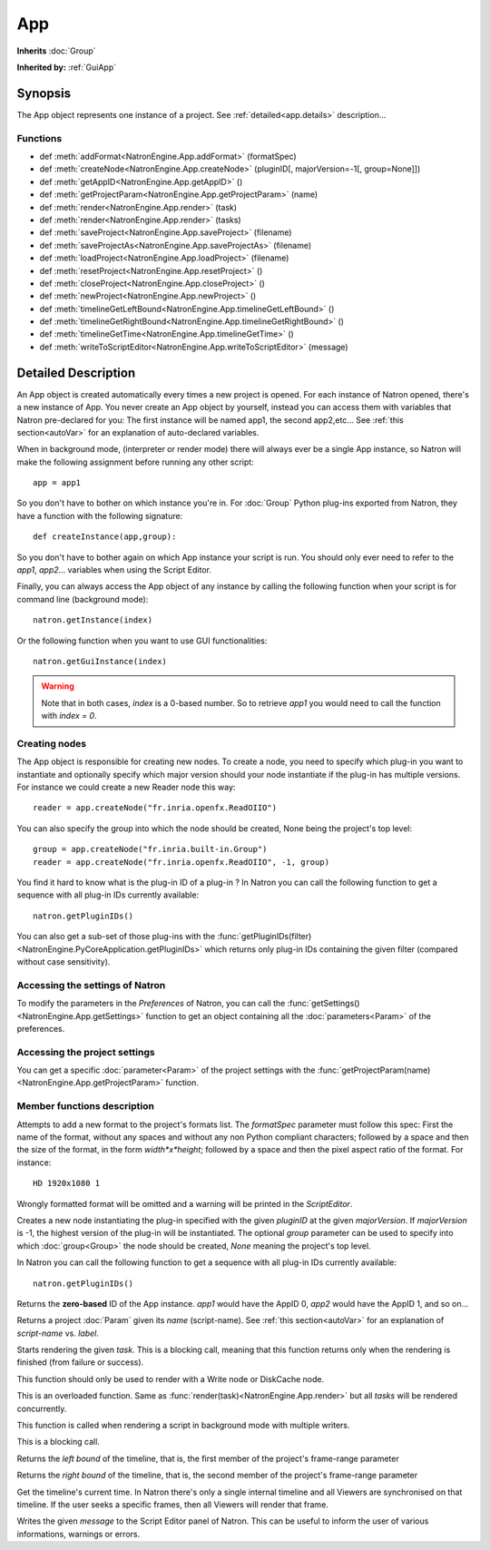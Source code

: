.. module:: NatronEngine
.. _App:

App
***

**Inherits** :doc:`Group`

**Inherited by:** :ref:`GuiApp`

Synopsis
--------

The App object represents one instance of a project. 
See :ref:`detailed<app.details>` description...

Functions
^^^^^^^^^

*	 def :meth:`addFormat<NatronEngine.App.addFormat>` (formatSpec)
*    def :meth:`createNode<NatronEngine.App.createNode>` (pluginID[, majorVersion=-1[, group=None]])
*    def :meth:`getAppID<NatronEngine.App.getAppID>` ()
*    def :meth:`getProjectParam<NatronEngine.App.getProjectParam>` (name)
*    def :meth:`render<NatronEngine.App.render>` (task)
*    def :meth:`render<NatronEngine.App.render>` (tasks)
*    def :meth:`saveProject<NatronEngine.App.saveProject>` (filename)
*    def :meth:`saveProjectAs<NatronEngine.App.saveProjectAs>` (filename)
*    def :meth:`loadProject<NatronEngine.App.loadProject>` (filename)
*    def :meth:`resetProject<NatronEngine.App.resetProject>` ()
*    def :meth:`closeProject<NatronEngine.App.closeProject>` ()
*    def :meth:`newProject<NatronEngine.App.newProject>` ()
*    def :meth:`timelineGetLeftBound<NatronEngine.App.timelineGetLeftBound>` ()
*    def :meth:`timelineGetRightBound<NatronEngine.App.timelineGetRightBound>` ()
*    def :meth:`timelineGetTime<NatronEngine.App.timelineGetTime>` ()
*    def :meth:`writeToScriptEditor<NatronEngine.App.writeToScriptEditor>` (message)

.. _app.details:

Detailed Description
--------------------

An App object is created automatically every times a new project is opened. For each 
instance of Natron opened, there's a new instance of App. 
You never create an App object by yourself, instead you can access them with variables
that Natron pre-declared for you: The first instance will be named app1, the second app2,etc...
See :ref:`this section<autoVar>` for an explanation of auto-declared variables.

When in background mode, (interpreter or render mode) there will always ever be a single
App instance, so Natron will make the following assignment before running any other script::

	app = app1
	
So you don't have to bother on which instance you're in. For :doc:`Group` Python plug-ins exported
from Natron, they have a function with the following signature::

	def createInstance(app,group):
	
So you don't have to bother again on which App instance your script is run.
You should only ever need to refer to the *app1*, *app2*... variables when using the
Script Editor.

Finally, you can always access the App object of any instance by calling the following function
when your script is for command line (background mode)::

	natron.getInstance(index)
	
Or the following function when you want to use GUI functionalities::

	natron.getGuiInstance(index)
	
.. warning::

	Note that in both cases, *index* is a 0-based number. So to retrieve *app1* you would
	need to call the function with *index = 0*.

Creating nodes
^^^^^^^^^^^^^^

The App object is responsible for creating new nodes. To create a node, you need to specify
which plug-in you want to instantiate and optionally specify which major version should your
node instantiate if the plug-in has multiple versions. 
For instance we could create a new Reader node this way::

	reader = app.createNode("fr.inria.openfx.ReadOIIO")
	
You can also specify the group into which the node should be created, None being the project's
top level::

	group = app.createNode("fr.inria.built-in.Group")
	reader = app.createNode("fr.inria.openfx.ReadOIIO", -1, group)

You find it hard to know what is the plug-in ID of a plug-in ? In Natron you can call the 
following function to get a sequence with all plug-in IDs currently available::

	natron.getPluginIDs()
	
You can also get a sub-set of those plug-ins with the :func:`getPluginIDs(filter)<NatronEngine.PyCoreApplication.getPluginIDs>`
which returns only plug-in IDs containing the given filter (compared without case sensitivity).



Accessing the settings of Natron
^^^^^^^^^^^^^^^^^^^^^^^^^^^^^^^^

To modify the parameters in the *Preferences* of Natron, you can call the
:func:`getSettings()<NatronEngine.App.getSettings>` function to get an object
containing all the :doc:`parameters<Param>` of the preferences.

Accessing the project settings
^^^^^^^^^^^^^^^^^^^^^^^^^^^^^^

You can get a specific :doc:`parameter<Param>` of the project settings with the
:func:`getProjectParam(name)<NatronEngine.App.getProjectParam>` function.



Member functions description
^^^^^^^^^^^^^^^^^^^^^^^^^^^^

.. method:: NatronEngine.App.addFormat(formatSpec)

	:param formatSpec: :class:`str<NatronEngine.std::string>`
	
Attempts to add a new format to the project's formats list. The *formatSpec* parameter
must follow this spec: First the name of the format, without any spaces and without any
non Python compliant characters; followed by a space and then the size of the format, in
the form *width*x*height*; followed by a space and then the pixel aspect ratio of the
format. For instance::

	HD 1920x1080 1 
	
Wrongly formatted format will be omitted and a warning will be printed in the *ScriptEditor*.

.. method:: NatronEngine.App.createNode(pluginID[, majorVersion=-1[, group=None]])


    :param pluginID: :class:`str<NatronEngine.std::string>`
    :param majorVersion: :class:`int<PySide.QtCore.int>`
    :param group: :class:`Group<NatronEngine.Group>`
    :rtype: :class:`Effect<NatronEngine.Effect>`

Creates a new node instantiating the plug-in specified with the given *pluginID* at the given
*majorVersion*. If *majorVersion* is -1, the highest version of the plug-in will be instantiated.
The optional *group* parameter can be used to specify into which :doc:`group<Group>` the node
should be created, *None* meaning the project's top level.

In Natron you can call the  following function to get a sequence with all plug-in IDs currently available::

	natron.getPluginIDs()



.. method:: NatronEngine.App.getAppID()


    :rtype: :class:`int<PySide.QtCore.int>`

Returns the **zero-based** ID of the App instance.
*app1* would have the AppID 0, *app2* would have the AppID 1, and so on...




.. method:: NatronEngine.App.getProjectParam(name)


    :param name: :class:`str<NatronEngine.std::string>`
    :rtype: :class:`Param<NatronEngine.Param>`

Returns a project :doc:`Param` given its *name* (script-name). See :ref:`this section<autoVar>` for 
an explanation of *script-name* vs. *label*. 




.. method:: NatronEngine.App.render(task)


    :param task: :class:`RenderTask<NatronEngine.RenderTask>`


Starts rendering the given *task*. This is a blocking call, meaning that this function
returns only when the rendering is finished (from failure or success). 

This function should only be used to render with a Write node or DiskCache node.


.. method:: NatronEngine.App.render(tasks)


    :param tasks: :class:`sequence` 

This is an overloaded function. Same as :func:`render(task)<NatronEngine.App.render>`
but all *tasks* will be rendered concurrently. 

This function is called when rendering a script in background mode with 
multiple writers. 

This is a blocking call.




.. method:: NatronEngine.App.timelineGetLeftBound()


    :rtype: :class:`int<PySide.QtCore.int>`

Returns the *left bound* of the timeline, that is, the first member of the project's frame-range parameter




.. method:: NatronEngine.App.timelineGetRightBound()


    :rtype: :class:`int<PySide.QtCore.int>`


Returns the *right bound* of the timeline, that is, the second member of the project's frame-range parameter



.. method:: NatronEngine.App.timelineGetTime()


    :rtype: :class:`int<PySide.QtCore.int>`

Get the timeline's current time. 
In Natron there's only a single internal timeline and all Viewers are synchronised on that
timeline. If the user seeks a specific frames, then all Viewers will render that frame.


.. method:: NatronEngine.App.writeToScriptEditor(message)

	:param message: :class:`str<NatronEngine.std::string>` 
	
Writes the given *message* to the Script Editor panel of Natron. This can be useful to 
inform the user of various informations, warnings or errors. 


.. method:: NatronEngine.App.saveProject(filename)

	:param filename: :class:`str<NatronEngine.std::string>`
	:rtype: :class:`bool<PySide.QtCore.bool`
	
	Saves the current project under the current project name. Otherwise if the project has
	never been saved so far, this function asks the user where to save the project in GUI
	mode and in background mode saves the project to the file indicated by the *filename*
	parameter. In GUI mode, *filename* is disregarded.
	
	This function returns *True* if it saved successfully, *False* otherwise.

.. method:: NatronEngine.App.saveProjectAs(filename)

	:param filename: :class:`str<NatronEngine.std::string>`
	:rtype: :class:`bool<PySide.QtCore.bool`
	
	In GUI mode, prompts the user to save the project at some location. In background mode,
	the project is saved to *filename*.
	
	This function returns *True* if it saved successfully, *False* otherwise.
	
.. method:: NatronEngine.App.loadProject(filename)

	:param filename: :class:`str<NatronEngine.std::string>`
	:rtype: :class:`App<NatronEngine.App>`
	
	Loads the project indicated by *filename* in a new :ref:`App<NatronEngine.App>`.
	In GUI mode, this will open a new window only if the current window has modifications.
	This function returns the :ref:`App<NatronEngine.App>` object upon success, *None* otherwise.
	
	
.. method:: NatronEngine.App.resetProject()

	:rtype: :class:`bool<PySide.QtCore.bool`
	
	Attempts to close the current project, without wiping the window. 
	In GUI mode, the user is first prompted to saved his/her changes and can abort the
	reset, in which case this function will return *False*.
	In background mode this function always succeeds, hence always returns *True*.
	this always succeed.
	
.. method:: NatronEngine.App.closeProject()

	:rtype: :class:`bool<PySide.QtCore.bool`
	
	Same as :func:`resetProject()<NatronEngine.App.resetProject>` except that the
	window will close in GUI mode. 
	Also, if this is the last :ref:`App<NatronEngine.App>` alive, Natron will close.
	
.. method:: NatronEngine.App.newProject()

	:rtype: :class:`App<NatronEngine.App>`
	
	Creates a new :ref:`App<NatronEngine.App>`. In GUI mode, this will open a new window.
	Upon success, the :ref:`App<NatronEngine.App>` object is returned, otherwise *None*
	is returned.
	